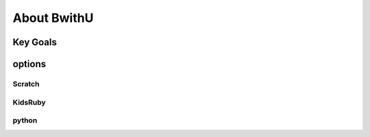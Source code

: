 About BwithU
=========================
Key Goals
---------

options
---------

Scratch
~~~~~~~~

KidsRuby
~~~~~~~~

python
~~~~~~
